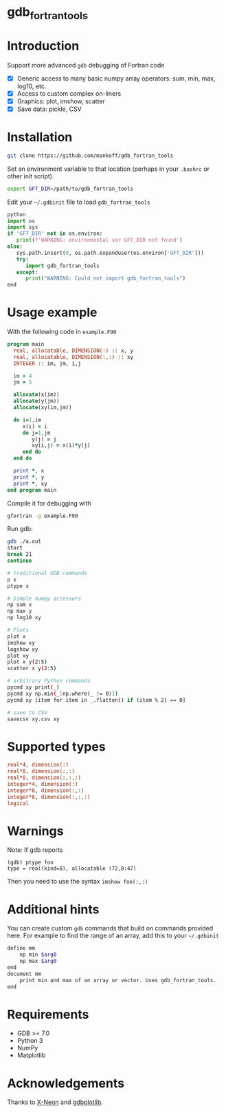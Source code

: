 
* gdb_fortran_tools

* Table of contents                               :toc_3:noexport:
:PROPERTIES:
:CUSTOM_ID: toc
:END:
- [[#gdb_fortran_tools][gdb_fortran_tools]]
- [[#introduction][Introduction]]
- [[#installation][Installation]]
- [[#usage-example][Usage example]]
- [[#supported-types][Supported types]]
- [[#warnings][Warnings]]
- [[#additional-hints][Additional hints]]
- [[#requirements][Requirements]]
- [[#acknowledgements][Acknowledgements]]

* Introduction
:PROPERTIES:
:CUSTOM_ID: intro
:END:

Support more advanced =gdb= debugging of Fortran code
+ [X] Generic access to many basic numpy array operators: sum, min, max, log10, etc.
+ [X] Access to custom complex on-liners
+ [X] Graphics: plot, imshow, scatter
+ [X] Save data: pickle, CSV

* Installation
:PROPERTIES:
:CUSTOM_ID: install
:END:

#+BEGIN_SRC bash :exports both :results verbatim
git clone https://github.com/mankoff/gdb_fortran_tools
#+END_SRC

Set an environment variable to that location (perhaps in your =.bashrc= or other init script).

#+BEGIN_SRC bash :exports both :results verbatim
export GFT_DIR=/path/to/gdb_fortran_tools
#+END_SRC

Edit your =~/.gdbinit= file to load =gdb_fortran_tools=

#+BEGIN_SRC python
python
import os
import sys
if 'GFT_DIR' not in os.environ:
   print(f'WARNING: environmental var GFT_DIR not found')
else:
   sys.path.insert(0, os.path.expanduser(os.environ['GFT_DIR']))
   try:
      import gdb_fortran_tools
   except:
      print("WARNING: Could not import gdb_fortran_tools")
end
#+END_SRC

* Usage example
:PROPERTIES:
:CUSTOM_ID: example
:END:

With the following code in =example.F90=

#+BEGIN_SRC f90 :exports both :tangle example.F90
program main
  real, allocatable, DIMENSION(:) :: x, y
  real, allocatable, DIMENSION(:,:) :: xy
  INTEGER :: im, jm, i,j

  im = 4
  jm = 5
  
  allocate(x(im))
  allocate(y(jm))
  allocate(xy(im,jm))

  do i=1,im
     x(i) = i
     do j=1,jm
        y(j) = j
        xy(i,j) = x(i)*y(j)
     end do
  end do
  
  print *, x
  print *, y
  print *, xy
end program main
#+END_SRC

Compile it for debugging with

#+BEGIN_SRC bash :exports both :results verbatim
gfortran -g example.F90
#+END_SRC

Run gdb:

#+BEGIN_SRC bash :exports both :results verbatim
gdb ./a.out
start
break 21
continue

# traditional GDB commands
p x
ptype x

# Simple numpy accessors
np sum x
np max y
np log10 xy

# Plots
plot x
imshow xy
logshow xy
plot xy
plot x y(2:5)
scatter x y(2:5)

# arbitrary Python commands
pycmd xy print(_)
pycmd xy np.min(_[np.where(_ != 0)])
pycmd xy [item for item in _.flatten() if (item % 2) == 0]

# save to CSV
savecsv xy.csv xy
#+END_SRC

* Supported types

#+BEGIN_SRC f90 :exports both
real*4, dimension(:)
real*8, dimension(:,:)
real*8, dimension(:,:,:)
integer*4, dimension(:)
integer*8, dimension(:,:)
integer*8, dimension(:,:,:)
logical
#+END_SRC

* Warnings
:PROPERTIES:
:CUSTOM_ID: warn
:END:

Note: If gdb reports

#+BEGIN_EXAMPLE
(gdb) ptype foo
type = real(kind=8), allocatable (72,0:47)
#+END_EXAMPLE

Then you need to use the syntax =imshow foo(:,:)=

* Additional hints

You can create custom =gdb= commands that build on commands provided here. For example to find the range of an array, add this to your =~/.gdbinit=

#+BEGIN_SRC bash :exports both :results verbatim
define mm
    np min $arg0
    np max $arg0
end            
document mm
    print min and max of an array or vector. Uses gdb_fortran_tools.
end	
#+END_SRC

* Requirements
:PROPERTIES:
:CUSTOM_ID: req
:END:

- GDB >= 7.0
- Python 3
- NumPy
- Matplotlib


* Acknowledgements
:PROPERTIES:
:CUSTOM_ID: ack
:END:

Thanks to [[https://github.com/X-Neon][X-Neon]] and [[https://github.com/X-Neon/gdbplotlib][gdbplotlib]].

